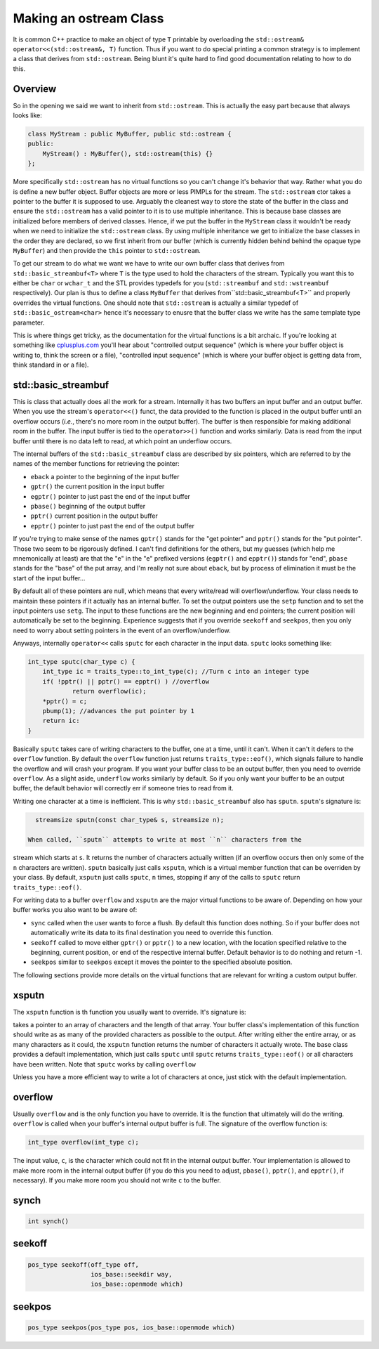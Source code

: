***********************
Making an ostream Class
***********************

It is common C++ practice to make an object of type ``T`` printable by
overloading the ``std::ostream& operator<<(std::ostream&, T)`` function. Thus if
you want to do special printing a common strategy is to implement a class that
derives from ``std::ostream``. Being blunt it's quite hard to find good
documentation relating to how to do this.

Overview
========

So in the opening we said we want to inherit from ``std::ostream``. This is
actually the easy part because that always looks like:

.. code-block:: c++

   class MyStream : public MyBuffer, public std::ostream {
   public:
       MyStream() : MyBuffer(), std::ostream(this) {}
   };

More specifically ``std::ostream`` has no virtual functions so you can't change
it's behavior that way. Rather what you do is define a new buffer object. Buffer
objects are more or less PIMPLs for the stream. The  ``std::ostream`` ctor takes
a pointer to the buffer it is supposed to use. Arguably the cleanest way to
store the state of the buffer in the class and ensure the ``std::ostream`` has
a valid pointer to it is to use multiple inheritance. This is because base
classes are initialized before members of derived classes. Hence, if we put the
buffer in the ``MyStream`` class it wouldn't be ready when we need to initialize
the ``std::ostream`` class. By using multiple inheritance we get to initialize
the base classes in the order they are declared, so we first inherit from our
buffer (which is currently hidden behind behind the opaque type ``MyBuffer``)
and then provide the ``this`` pointer to ``std::ostream``.

To get our stream to do what we want we have to write our own buffer class
that derives from ``std::basic_streambuf<T>`` where ``T`` is the type used to
hold the characters of the stream. Typically you want this to either be ``char``
or ``wchar_t`` and the STL provides typedefs for you (``std::streambuf`` and
``std::wstreambuf`` respectively). Our plan is thus to define a class
``MyBuffer`` that derives from``std::basic_streambuf<T>`` and properly overrides
the virtual functions. One should note that ``std::ostream`` is actually a
similar typedef of ``std::basic_ostream<char>`` hence it's necessary to enusre
that the buffer class we write has the same template type parameter.

This is where things get tricky, as the documentation for
the virtual functions is a bit archaic. If you're looking at something like
`cplusplus.com <http://www.cplusplus.com/reference/streambuf/basic_streambuf/>`_
you'll hear about "controlled output sequence" (which is where your buffer
object is writing to, think the screen or a file), "controlled input sequence"
(which is where your buffer object is getting data from, think standard in or a
file).

std::basic_streambuf
====================

This is class that actually does all the work for a stream. Internally it has
two buffers an input buffer and an output buffer. When you use the stream's
``operator<<()`` funct, the data provided to the function is placed in the
output buffer until an overflow occurs (*i.e.*, there's no more room in the
output buffer). The buffer is then responsible for making additional room in the
buffer. The input buffer is tied to the ``operator>>()`` function and works
similarly. Data is read from the input buffer until there is no data left to
read, at which point an underflow occurs.

The internal buffers of the ``std::basic_streambuf`` class are described by six
pointers, which are referred to by the names of the member functions for
retrieving the pointer:

- ``eback`` a pointer to the beginning of the input buffer
- ``gptr()`` the current position in the input buffer
- ``egptr()`` pointer to just past the end of the input buffer
- ``pbase()`` beginning of the output buffer
- ``pptr()`` current position in the output buffer
- ``epptr()`` pointer to just past the end of the output buffer

If you're trying to make sense of the names ``gptr()`` stands for the
"get pointer" and ``pptr()`` stands for the "put pointer". Those two seem to be
rigorously defined. I can't find definitions for the others, but my guesses
(which help me mnemonically at least) are that the "e" in the "e" prefixed
versions (``egptr()`` and ``epptr()``) stands for "end", ``pbase`` stands for
the "base" of the put array, and I'm really not sure about ``eback``, but by
process of elimination it must be the start of the input buffer...

By default all of these pointers are null, which means that every write/read
will overflow/underflow. Your class needs to maintain these pointers if it
actually has an internal buffer. To set the output pointers use the ``setp``
function and to set the input pointers use ``setg``. The input to these
functions are the new beginning and end pointers; the current position will
automatically be set to the beginning. Experience suggests that if you override
``seekoff`` and ``seekpos``, then you only need to worry about setting pointers
in the event of an overflow/underflow.

Anyways, internally ``operator<<`` calls ``sputc`` for each character in the
input data. ``sputc`` looks something like:

.. code-block:: c++

   int_type sputc(char_type c) {
       int_type ic = traits_type::to_int_type(c); //Turn c into an integer type
       if( !pptr() || pptr() == epptr() ) //overflow
               return overflow(ic);
       *pptr() = c;
       pbump(1); //advances the put pointer by 1
       return ic:
   }

Basically ``sputc`` takes care of writing characters to the buffer, one at a
time, until it can't. When it can't it defers to the ``overflow`` function. By
default the ``overflow`` function just returns ``traits_type::eof()``, which
signals failure to handle the overflow and will crash your program. If you want
your buffer class to be an output buffer, then you need to override
``overflow``. As a slight aside, ``underflow`` works similarly by default. So if
you only want your buffer to be an output buffer, the default behavior will
correctly err if someone tries to read from it.

Writing one character at a time is inefficient. This is why
``std::basic_streambuf`` also has ``sputn``. ``sputn``'s signature is:

.. code-block:: c++

   streamsize sputn(const char_type& s, streamsize n);

 When called, ``sputn`` attempts to write at most ``n`` characters from the
stream which starts at ``s``. It returns the number of characters actually
written (if an overflow occurs then only some of the ``n`` characters are
written). ``sputn`` basically just calls ``xsputn``, which is a virtual member
function that can be overriden by your class. By default, ``xsputn`` just calls
``sputc``, ``n`` times, stopping if any of the calls to ``sputc`` return
``traits_type::eof()``.

For writing data to a buffer ``overflow`` and ``xsputn`` are the major virtual
functions to be aware of. Depending on how your buffer works you also want to be
aware of:

- ``sync`` called when the user wants to force a flush. By default this function
  does nothing. So if your buffer does not automatically write its data to its
  final destination you need to override this function.
- ``seekoff`` called to move either ``gptr()`` or ``pptr()`` to a new location,
  with the location specified relative to the beginning, current position, or
  end of the respective internal buffer. Default behavior is to do nothing and
  return -1.
- ``seekpos`` similar to ``seekpos`` except it moves the pointer to the
  specified absolute position.

The following sections provide more details on the virtual functions that are
relevant for writing a custom output buffer.

xsputn
======

The ``xsputn`` function is th function you usually want to override. It's
signature is:

..

takes a pointer to an array of characters and the length
of that array. Your buffer class's implementation of this function should write
as as many of the provided characters as possible to the output. After writing
either the entire array, or as many characters as it could, the ``xsputn``
function returns the number of characters it actually wrote. The base class
provides a default implementation, which just calls ``sputc`` until ``sputc``
returns ``traits_type::eof()`` or all characters have been written. Note that
``sputc`` works by calling ``overflow``

Unless you
have a more efficient way to write a lot of characters at once, just stick with
the default implementation.

overflow
========

Usually ``overflow`` and is the only function you have to override. It is the
function that ultimately will do the writing. ``overflow`` is called when your
buffer's internal output buffer is full. The signature of the overflow function
is:

.. code-block:: c++

   int_type overflow(int_type c);

The input value, ``c``, is the character which could not fit in the internal
output buffer. Your implementation is allowed to make more room in the internal
output buffer (if you do this you need to adjust, ``pbase()``, ``pptr()``, and
``epptr()``, if necessary). If you make more room you should not write ``c`` to
the buffer.




synch
=====

.. code-block:: c++

   int synch()

seekoff
=======

.. code-block:: c++

   pos_type seekoff(off_type off,
                    ios_base::seekdir way,
                    ios_base::openmode which)

seekpos
=======

.. code-block:: c++

   pos_type seekpos(pos_type pos, ios_base::openmode which)

